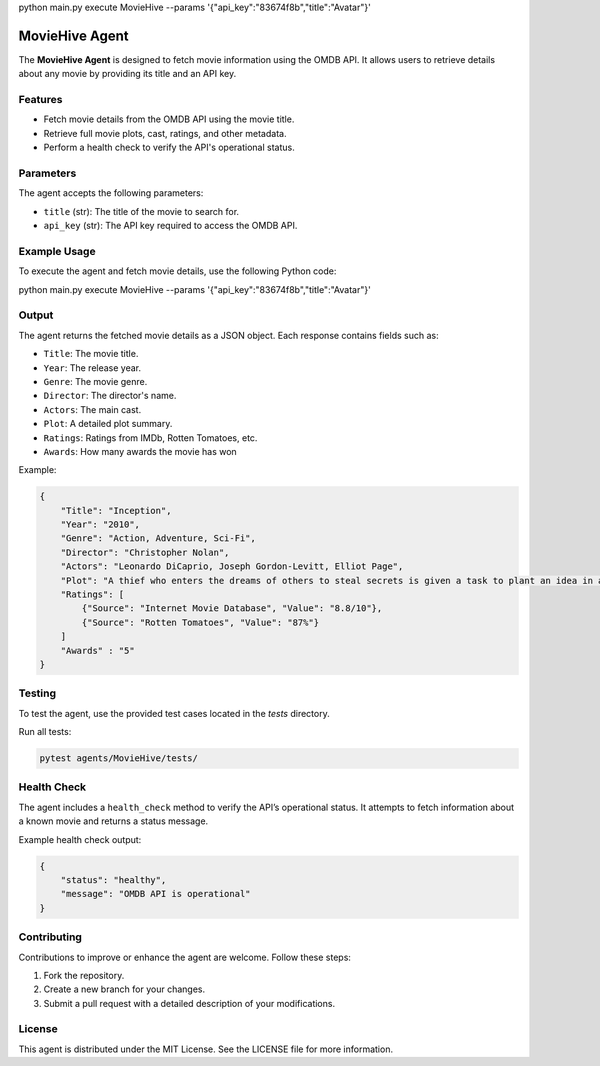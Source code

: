 python main.py execute MovieHive --params '{\"api_key\":\"83674f8b\",\"title\":\"Avatar\"}'

MovieHive Agent
===============

The **MovieHive Agent** is designed to fetch movie information using the OMDB API. It allows users to retrieve details about any movie by providing its title and an API key.

Features
--------

- Fetch movie details from the OMDB API using the movie title.
- Retrieve full movie plots, cast, ratings, and other metadata.
- Perform a health check to verify the API's operational status.



Parameters
----------

The agent accepts the following parameters:

- ``title`` (str): The title of the movie to search for.
- ``api_key`` (str): The API key required to access the OMDB API.

Example Usage
-------------

To execute the agent and fetch movie details, use the following Python code:

.. code-block:: vscode

python main.py execute MovieHive --params '{\"api_key\":\"83674f8b\",\"title\":\"Avatar\"}'

Output
------

The agent returns the fetched movie details as a JSON object. Each response contains fields such as:

- ``Title``: The movie title.
- ``Year``: The release year.
- ``Genre``: The movie genre.
- ``Director``: The director's name.
- ``Actors``: The main cast.
- ``Plot``: A detailed plot summary.
- ``Ratings``: Ratings from IMDb, Rotten Tomatoes, etc.
- ``Awards``: How many awards the movie has won


Example:

.. code-block:: json

    {
        "Title": "Inception",
        "Year": "2010",
        "Genre": "Action, Adventure, Sci-Fi",
        "Director": "Christopher Nolan",
        "Actors": "Leonardo DiCaprio, Joseph Gordon-Levitt, Elliot Page",
        "Plot": "A thief who enters the dreams of others to steal secrets is given a task to plant an idea in a target's mind.",
        "Ratings": [
            {"Source": "Internet Movie Database", "Value": "8.8/10"},
            {"Source": "Rotten Tomatoes", "Value": "87%"}
        ]
        "Awards" : "5"
    }

Testing
-------

To test the agent, use the provided test cases located in the `tests` directory.

Run all tests:

.. code-block:: bash

    pytest agents/MovieHive/tests/

Health Check
------------

The agent includes a ``health_check`` method to verify the API’s operational status. It attempts to fetch information about a known movie and returns a status message.

Example health check output:

.. code-block:: json

    {
        "status": "healthy",
        "message": "OMDB API is operational"
    }

Contributing
------------

Contributions to improve or enhance the agent are welcome. Follow these steps:

1. Fork the repository.
2. Create a new branch for your changes.
3. Submit a pull request with a detailed description of your modifications.

License
-------

This agent is distributed under the MIT License. See the LICENSE file for more information.

